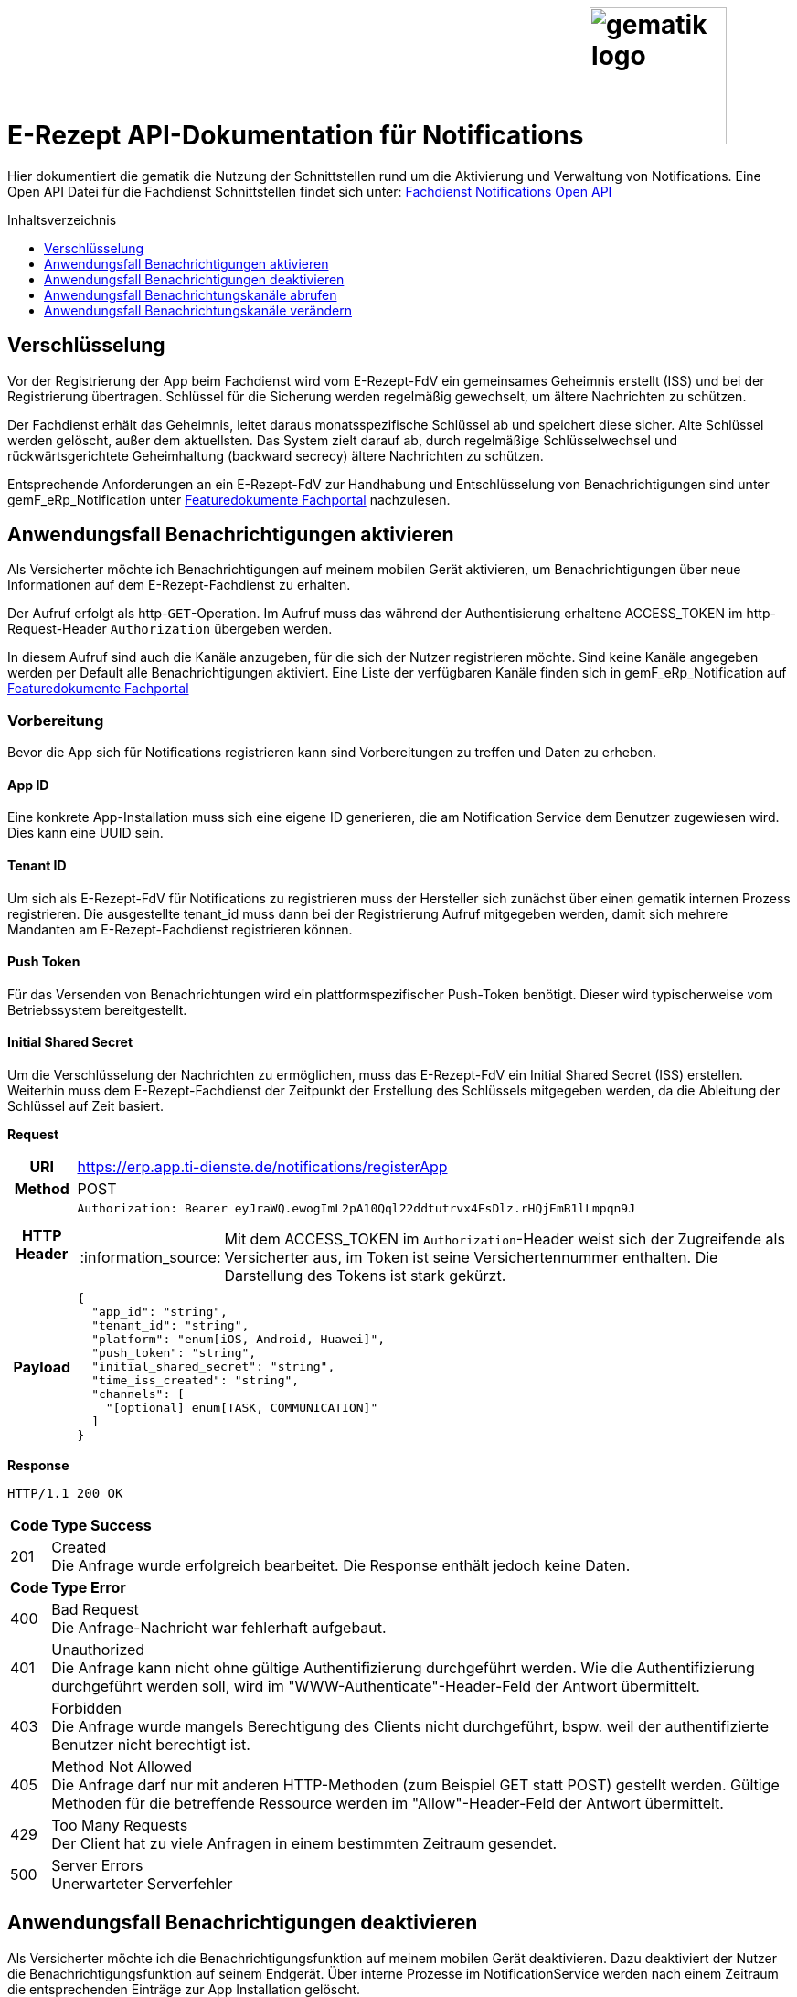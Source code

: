 = E-Rezept API-Dokumentation für Notifications image:gematik_logo.png[width=150, float="right"]
// asciidoc settings for DE (German)
// ==================================
:imagesdir: ../images
:tip-caption: :bulb:
:note-caption: :information_source:
:important-caption: :heavy_exclamation_mark:
:caution-caption: :fire:
:warning-caption: :warning:
:toc: macro
:toclevels: 3
:toc-title: Inhaltsverzeichnis
:toclevels: 1

Hier dokumentiert die gematik die Nutzung der Schnittstellen rund um die Aktivierung und Verwaltung von Notifications.
Eine Open API Datei für die Fachdienst Schnittstellen findet sich unter: link:../resources/openapi/OpenApi_Notification_E-Rezept-Fachdienst_v1_0_0.yaml[Fachdienst Notifications Open API]

toc::[]


== Verschlüsselung
Vor der Registrierung der App beim Fachdienst wird vom E-Rezept-FdV ein gemeinsames Geheimnis erstellt (ISS) und bei der Registrierung übertragen.
Schlüssel für die Sicherung werden regelmäßig gewechselt, um ältere Nachrichten zu schützen.

Der Fachdienst erhält das Geheimnis, leitet daraus monatsspezifische Schlüssel ab und speichert diese sicher. Alte Schlüssel werden gelöscht, außer dem aktuellsten. Das System zielt darauf ab, durch regelmäßige Schlüsselwechsel und rückwärtsgerichtete Geheimhaltung (backward secrecy) ältere Nachrichten zu schützen.

Entsprechende Anforderungen an ein E-Rezept-FdV zur Handhabung und Entschlüsselung von Benachrichtigungen sind unter gemF_eRp_Notification unter link:https://fachportal.gematik.de/schnelleinstieg/downloadcenter/feature-dokumente[Featuredokumente Fachportal] nachzulesen.

==  Anwendungsfall Benachrichtigungen aktivieren
Als Versicherter möchte ich Benachrichtigungen auf meinem mobilen Gerät aktivieren, um Benachrichtigungen über neue Informationen auf dem E-Rezept-Fachdienst zu erhalten.

Der Aufruf erfolgt als http-`GET`-Operation. Im Aufruf muss das während der Authentisierung erhaltene ACCESS_TOKEN im http-Request-Header `Authorization` übergeben werden.

In diesem Aufruf sind auch die Kanäle anzugeben, für die sich der Nutzer registrieren möchte. Sind keine Kanäle angegeben werden per Default alle Benachrichtigungen aktiviert. Eine Liste der verfügbaren Kanäle finden sich in gemF_eRp_Notification auf link:https://fachportal.gematik.de/schnelleinstieg/downloadcenter/feature-dokumente[Featuredokumente Fachportal]

=== Vorbereitung
Bevor die App sich für Notifications registrieren kann sind Vorbereitungen zu treffen und Daten zu erheben.

==== App ID
Eine konkrete App-Installation muss sich eine eigene ID generieren, die am Notification Service dem Benutzer zugewiesen wird. Dies kann eine UUID sein.

==== Tenant ID
Um sich als E-Rezept-FdV für Notifications zu registrieren muss der Hersteller sich zunächst über einen gematik internen Prozess registrieren. Die ausgestellte tenant_id muss dann bei der Registrierung Aufruf mitgegeben werden, damit sich mehrere Mandanten am E-Rezept-Fachdienst registrieren können.

==== Push Token
Für das Versenden von Benachrichtungen wird ein plattformspezifischer Push-Token benötigt. Dieser wird typischerweise vom Betriebssystem bereitgestellt.

==== Initial Shared Secret
Um die Verschlüsselung der Nachrichten zu ermöglichen, muss das E-Rezept-FdV ein Initial Shared Secret (ISS) erstellen. Weiterhin muss dem E-Rezept-Fachdienst der Zeitpunkt der Erstellung des Schlüssels mitgegeben werden, da die Ableitung der Schlüssel auf Zeit basiert.

*Request*
[cols="h,a"]
[%autowidth]
|===
|URI        |https://erp.app.ti-dienste.de/notifications/registerApp
|Method     |POST
|HTTP Header |
----
Authorization: Bearer eyJraWQ.ewogImL2pA10Qql22ddtutrvx4FsDlz.rHQjEmB1lLmpqn9J
----
NOTE: Mit dem ACCESS_TOKEN im `Authorization`-Header weist sich der Zugreifende als Versicherter aus, im Token ist seine Versichertennummer enthalten. Die Darstellung des Tokens ist stark gekürzt.

|Payload    |
[source,json]
----
{
  "app_id": "string",
  "tenant_id": "string",
  "platform": "enum[iOS, Android, Huawei]",
  "push_token": "string",
  "initial_shared_secret": "string",
  "time_iss_created": "string",
  "channels": [
    "[optional] enum[TASK, COMMUNICATION]"
  ]
}
----
|===

*Response*
[source,xml]
----
HTTP/1.1 200 OK
----

[cols="a,a"]
[%autowidth]
|===
s|Code   s|Type Success
|201  | Created +
[small]#Die Anfrage wurde erfolgreich bearbeitet. Die Response enthält jedoch keine Daten.#
s|Code   s|Type Error
|400  | Bad Request  +
[small]#Die Anfrage-Nachricht war fehlerhaft aufgebaut.#
|401  |Unauthorized +
[small]#Die Anfrage kann nicht ohne gültige Authentifizierung durchgeführt werden. Wie die Authentifizierung durchgeführt werden soll, wird im "WWW-Authenticate"-Header-Feld der Antwort übermittelt.#
|403  |Forbidden +
[small]#Die Anfrage wurde mangels Berechtigung des Clients nicht durchgeführt, bspw. weil der authentifizierte Benutzer nicht berechtigt ist.#
|405 |Method Not Allowed +
[small]#Die Anfrage darf nur mit anderen HTTP-Methoden (zum Beispiel GET statt POST) gestellt werden. Gültige Methoden für die betreffende Ressource werden im "Allow"-Header-Feld der Antwort übermittelt.#
|429 |Too Many Requests +
[small]#Der Client hat zu viele Anfragen in einem bestimmten Zeitraum gesendet.#
|500  |Server Errors +
[small]#Unerwarteter Serverfehler#
|===

==  Anwendungsfall Benachrichtigungen deaktivieren
Als Versicherter möchte ich die Benachrichtigungsfunktion auf meinem mobilen Gerät deaktivieren. Dazu deaktiviert der Nutzer die Benachrichtigungsfunktion auf seinem Endgerät. Über interne Prozesse im NotificationService werden nach einem Zeitraum die entsprechenden Einträge zur App Installation gelöscht.

== Anwendungsfall Benachrichtungskanäle abrufen
Als Versicherter möchte ich die für Notifications abonnierten Kanäle abrufen können.

*Request*
[cols="h,a"]
|===
|URI        |https://erp.app.ti-dienste.de/notifications/channels?app_id=af199edb-4d7a-4da8-8a70-59378b8f668e
|Method     |GET
|HTTP Header |
----
Authorization: Bearer eyJraWQ.ewogImL2pA10Qql22ddtutrvx4FsDlz.rHQjEmB1lLmpqn9J
----
NOTE:  Mit dem ACCESS_TOKEN im `Authorization`-Header weist sich der Zugreifende als Versicherter aus, im Token ist seine Versichertennummer enthalten. Die Darstellung des Tokens ist stark gekürzt.

|Payload    | -
|===

*Response*
[cols="h,a",separator=¦]
|===
¦HTTP Status Code¦200 OK
¦HTTP Header ¦Content-Type: application/json;charset=utf-8
¦Payload ¦
[source, json]
----
{
  "channels": [
    "TASK",
    "COMMUNICATION"
  ]
}
----

|===

Status Codes
[cols="a,a"]
|===
s|Code   s|Type Success
|200  | OK +
[small]#Die Anfrage wurde erfolgreich bearbeitet. Die angeforderten Kanäle werden im ResponseBody bereitgestellt.#
s|Code   s|Type Error
|400  | Bad Request  +
[small]#Die Anfrage-Nachricht war fehlerhaft aufgebaut.#
|401  |Unauthorized +
[small]#Die Anfrage kann nicht ohne gültige Authentifizierung durchgeführt werden. Wie die Authentifizierung durchgeführt werden soll, wird im "WWW-Authenticate"-Header-Feld der Antwort übermittelt.#
|403  |Forbidden +
[small]#Die Anfrage wurde mangels Berechtigung des Clients nicht durchgeführt, bspw. weil der authentifizierte Benutzer nicht berechtigt ist.#
|404  |Not found +
[small]#Die adressierte Ressource wurde nicht gefunden, die übergebene ID ist ungültig.#
|405 |Method Not Allowed +
[small]#Die Anfrage darf nur mit anderen HTTP-Methoden (zum Beispiel GET statt POST) gestellt werden. Gültige Methoden für die betreffende Ressource werden im "Allow"-Header-Feld der Antwort übermittelt.#
|408 |Request Timeout +
[small]#Innerhalb der vom Server erlaubten Zeitspanne wurde keine vollständige Anfrage des Clients empfangen.#
|410 |Gone +
[small]#Die angeforderte Ressource wird nicht länger bereitgestellt und wurde dauerhaft entfernt.#
|429 |Too Many Requests +
[small]#Der Client hat zu viele Anfragen in einem bestimmten Zeitraum gesendet.#
|500  |Server Errors +
[small]#Unerwarteter Serverfehler#
|===

== Anwendungsfall Benachrichtungskanäle verändern
Als Versicherte mich ich entscheiden über welche Aktivitäten ich informiert werden möchte, um nur über bestimmte Vorgänge zu meinen E-Rezepten informiert zu werden. Hierbei kann sich das E-Rezept-FdV für Kanäle, aber nicht die event_ids registrieren. Wenn ein Kanal registriert ist, erhält der Nutzer Benachrichtigungen für alle event_ids des Kanals.

Folgende Events können auftreten, die dann über einen entsprechenden Kanal ausgeliefert werden.

[%autowidth]
|===
s|event_id s| Kanal s| Auslöser
|task.activate | TASK | Ein neues E-Rezept wurde für den Nutzer eingestellt.
|task.accept | TASK | Ein E-Rezept des Nutzers wurde durch eine Apotheke vom E-Rezept-Fachdienst abgerufen.
|task.close | TASK | Die Abgabe eines E-Rezept des Nutzers wurde vollzogen und die Informationen zur Abgabe zum Abruf vom E-Rezept-Fachdienst bereitgestellt.
|task.abort | TASK | Ein E-Rezept des Nutzers wurde vom E-Rezept-Fachdienst gelöscht.
|task.reject | TASK | Ein E-Rezept des Nutzers wurde durch eine Apotheke zurückgewiesen.
|task.getbyId | TASK | Ein Vertreter hat ein E-Rezept des Nutzers vom E-Rezept-Fachdienst abgerufen.
|communication.new | COMMUNICATION | Eine neue Nachricht für den Versicherten wurde dem E-Rezept-Fachdienst übergeben und kann abgerufen werden.
|===

In diesem Aufruf sind die Kanäle anzugeben, für die sich der Nutzer registrieren möchte. Nicht angegebene Kanäle werden nicht abonniert.

*Request*
[cols="h,a"]
[%autowidth]
|===
|URI        |https://erp.app.ti-dienste.de/notifications?app_id=f715c411-6d7c-4f7f-a396-a02b58319181
|Method     |PATCH
|HTTP Header |
----
Authorization: Bearer eyJraWQ.ewogImL2pA10Qql22ddtutrvx4FsDlz.rHQjEmB1lLmpqn9J
----
NOTE: Mit dem ACCESS_TOKEN im `Authorization`-Header weist sich der Zugreifende als Versicherter aus, im Token ist seine Versichertennummer enthalten. Die Darstellung des Tokens ist stark gekürzt.

|Payload    |
[source,json]
----
{
  "channels": [
    "TASK"
  ]
}
----
|===

*Response*
[cols="h,a",separator=¦]
|===
¦HTTP Status Code¦200 OK
¦HTTP Header ¦Content-Type: application/json;charset=utf-8
¦Payload ¦
[source,json]
{
  "channels": [
    "TASK"
  ]
}

|===
[cols="a,a"]
[%autowidth]
|===
s|Code   s|Type Success
|201  | Created +
[small]#Die Anfrage wurde erfolgreich bearbeitet.#
s|Code   s|Type Error
|400  | Bad Request  +
[small]#Die Anfrage-Nachricht war fehlerhaft aufgebaut.#
|401  |Unauthorized +
[small]#Die Anfrage kann nicht ohne gültige Authentifizierung durchgeführt werden. Wie die Authentifizierung durchgeführt werden soll, wird im "WWW-Authenticate"-Header-Feld der Antwort übermittelt.#
|403  |Forbidden +
[small]#Die Anfrage wurde mangels Berechtigung des Clients nicht durchgeführt, bspw. weil der authentifizierte Benutzer nicht berechtigt ist.#
|405 |Method Not Allowed +
[small]#Die Anfrage darf nur mit anderen HTTP-Methoden (zum Beispiel GET statt POST) gestellt werden. Gültige Methoden für die betreffende Ressource werden im "Allow"-Header-Feld der Antwort übermittelt.#
|429 |Too Many Requests +
[small]#Der Client hat zu viele Anfragen in einem bestimmten Zeitraum gesendet.#
|500  |Server Errors +
[small]#Unerwarteter Serverfehler#
|===
